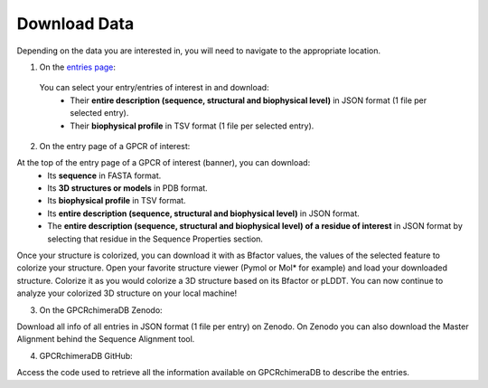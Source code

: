 Download Data
=============


Depending on the data you are interested in, you will need to navigate to the appropriate location.

1. On the `entries page <https://www.bio2byte.be/gpcrchimeradb/entries>`_:

 You can select your entry/entries of interest in and download:
    -   Their **entire description (sequence, structural and biophysical level)** in JSON format (1 file per selected entry).
    -   Their **biophysical profile** in TSV format (1 file per selected entry).

.. image:: images/Download_entries.png
   :alt: Example image description
   :width: 600px

2. On the entry page of a GPCR of interest: 

At the top of the entry page of a GPCR of interest (banner), you can download:
    -   Its **sequence** in FASTA format.
    -   Its **3D structures or models** in PDB format.
    -   Its **biophysical profile** in TSV format.
    -   Its **entire description (sequence, structural and biophysical level)** in JSON format.
    -   The **entire description (sequence, structural and biophysical level) of a residue of interest** in JSON format by selecting that residue in the Sequence Properties section. 
    
.. image:: images/Download_entry_page.png
   :alt: Example image description
   :width: 600px
    
    -   **Colorized 3D structure or model**: In the 3D viewer, you can colorize your 3D structure of interest based on its biophysical features or, for chimeric entries, based on its cutting points or difference in biophysical behavior compared to its parents.
Once your structure is colorized, you can download it with as Bfactor values, the values of the selected feature to colorize your structure.
Open your favorite structure viewer (Pymol or Mol* for example) and load your downloaded structure. Colorize it as you would colorize a 3D structure based on its Bfactor or pLDDT.
You can now continue to analyze your colorized 3D structure on your local machine!

.. image:: images/download_3Dstructure.png
   :alt: Example image description
   :width: 600px


3. On the GPCRchimeraDB Zenodo:

Download all info of all entries in JSON format (1 file per entry) on Zenodo. On Zenodo you can also download the Master Alignment behind the Sequence Alignment tool.

4. GPCRchimeraDB GitHub:

Access the code used to retrieve all the information available on GPCRchimeraDB to describe the entries.
